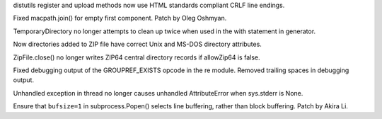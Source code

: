 .. bpo: 10510
.. date: 9589
.. nonce: N-ntcD
.. release date: 2014-10-06
.. section: Library

distutils register and upload methods now use HTML standards compliant CRLF
line endings.

..

.. bpo: 9850
.. date: 9588
.. nonce: D-UnVi
.. section: Library

Fixed macpath.join() for empty first component.  Patch by Oleg Oshmyan.

..

.. bpo: 22427
.. date: 9587
.. nonce: TZ5S_u
.. section: Library

TemporaryDirectory no longer attempts to clean up twice when used in the
with statement in generator.

..

.. bpo: 20912
.. date: 9586
.. nonce: cAq3mZ
.. section: Library

Now directories added to ZIP file have correct Unix and MS-DOS directory
attributes.

..

.. bpo: 21866
.. date: 9585
.. nonce: hSc4wM
.. section: Library

ZipFile.close() no longer writes ZIP64 central directory records if
allowZip64 is false.

..

.. bpo: 22415
.. date: 9584
.. nonce: xJLAvI
.. section: Library

Fixed debugging output of the GROUPREF_EXISTS opcode in the re module.
Removed trailing spaces in debugging output.

..

.. bpo: 22423
.. date: 9583
.. nonce: Rtb4oT
.. section: Library

Unhandled exception in thread no longer causes unhandled AttributeError when
sys.stderr is None.

..

.. bpo: 21332
.. date: 9582
.. nonce: Gwxwlr
.. section: Library

Ensure that ``bufsize=1`` in subprocess.Popen() selects line buffering,
rather than block buffering.  Patch by Akira Li.
